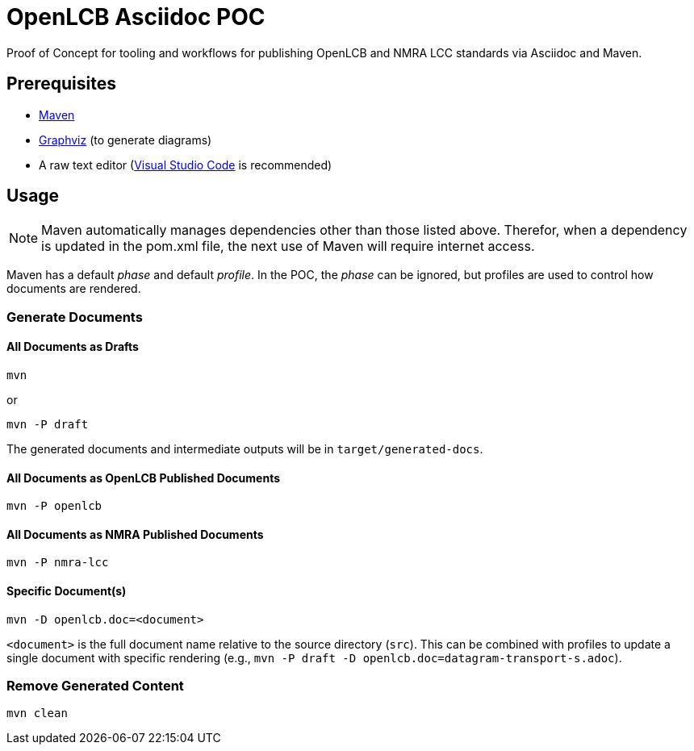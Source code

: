 = OpenLCB Asciidoc POC

Proof of Concept for tooling and workflows for publishing OpenLCB and NMRA LCC standards via Asciidoc and Maven.

== Prerequisites

- https://maven.apache.org[Maven]
- https://graphviz.gitlab.io[Graphviz] (to generate diagrams)
- A raw text editor (https://code.visualstudio.com[Visual Studio Code] is recommended)

== Usage

NOTE: Maven automatically manages dependencies other than those listed above. Therefor, when a dependency is updated in the pom.xml file, the next use of Maven will require internet access.

Maven has a default _phase_ and default _profile_. In the POC, the _phase_ can be ignored, but profiles are used to control how documents are rendered.

=== Generate Documents

==== All Documents as Drafts
....
mvn
....
or
....
mvn -P draft
....
The generated documents and intermediate outputs will be in `target/generated-docs`.

==== All Documents as OpenLCB Published Documents
....
mvn -P openlcb
....

==== All Documents as NMRA Published Documents
....
mvn -P nmra-lcc
....

==== Specific Document(s)
....
mvn -D openlcb.doc=<document>
....
`<document>` is the full document name relative to the source directory (`src`). This can be combined with profiles to update a single document with specific rendering (e.g., `mvn -P draft -D openlcb.doc=datagram-transport-s.adoc`).

=== Remove Generated Content
....
mvn clean
....